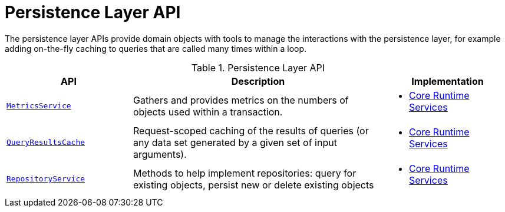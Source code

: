 = Persistence Layer API

:Notice: Licensed to the Apache Software Foundation (ASF) under one or more contributor license agreements. See the NOTICE file distributed with this work for additional information regarding copyright ownership. The ASF licenses this file to you under the Apache License, Version 2.0 (the "License"); you may not use this file except in compliance with the License. You may obtain a copy of the License at. http://www.apache.org/licenses/LICENSE-2.0 . Unless required by applicable law or agreed to in writing, software distributed under the License is distributed on an "AS IS" BASIS, WITHOUT WARRANTIES OR  CONDITIONS OF ANY KIND, either express or implied. See the License for the specific language governing permissions and limitations under the License.
:page-partial:


The persistence layer APIs provide domain objects with tools to manage the interactions with the persistence layer, for example adding on-the-fly caching to queries that are called many times within a loop.


.Persistence Layer API
[cols="2m,4a,2a",options="header"]
|===

|API
|Description
|Implementation


|xref:refguide:applib-svc:MetricsService.adoc[MetricsService]
|Gathers and provides metrics on the numbers of objects used within a transaction.
|
* xref:core:runtime-services:about.adoc[Core Runtime Services]


|xref:refguide:applib-svc:QueryResultsCache.adoc[QueryResultsCache]
|Request-scoped caching of the results of queries (or any data set generated by a given set of input arguments).
|
* xref:core:runtime-services:about.adoc[Core Runtime Services]



|xref:refguide:applib-svc:RepositoryService.adoc[RepositoryService]
|Methods to help implement repositories: query for existing objects, persist new or delete existing objects
|
* xref:core:runtime-services:about.adoc[Core Runtime Services]



|===



